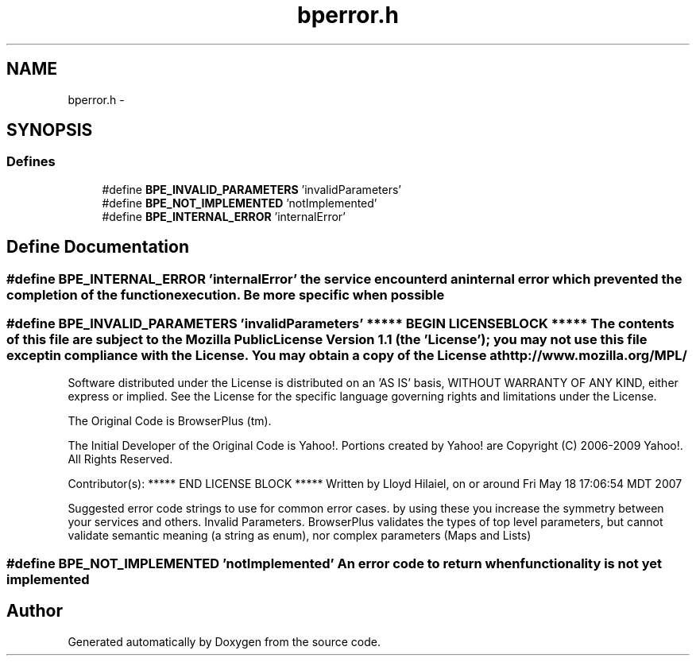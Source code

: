 .TH "bperror.h" 3 "12 Nov 2009" "Doxygen" \" -*- nroff -*-
.ad l
.nh
.SH NAME
bperror.h \- 
.SH SYNOPSIS
.br
.PP
.SS "Defines"

.in +1c
.ti -1c
.RI "#define \fBBPE_INVALID_PARAMETERS\fP   'invalidParameters'"
.br
.ti -1c
.RI "#define \fBBPE_NOT_IMPLEMENTED\fP   'notImplemented'"
.br
.ti -1c
.RI "#define \fBBPE_INTERNAL_ERROR\fP   'internalError'"
.br
.in -1c
.SH "Define Documentation"
.PP 
.SS "#define BPE_INTERNAL_ERROR   'internalError'"the service encounterd an internal error which prevented the completion of the function execution. Be more specific when possible 
.SS "#define BPE_INVALID_PARAMETERS   'invalidParameters'"***** BEGIN LICENSE BLOCK ***** The contents of this file are subject to the Mozilla Public License Version 1.1 (the 'License'); you may not use this file except in compliance with the License. You may obtain a copy of the License at http://www.mozilla.org/MPL/
.PP
Software distributed under the License is distributed on an 'AS IS' basis, WITHOUT WARRANTY OF ANY KIND, either express or implied. See the License for the specific language governing rights and limitations under the License.
.PP
The Original Code is BrowserPlus (tm).
.PP
The Initial Developer of the Original Code is Yahoo!. Portions created by Yahoo! are Copyright (C) 2006-2009 Yahoo!. All Rights Reserved.
.PP
Contributor(s): ***** END LICENSE BLOCK ***** Written by Lloyd Hilaiel, on or around Fri May 18 17:06:54 MDT 2007
.PP
Suggested error code strings to use for common error cases. by using these you increase the symmetry between your services and others. Invalid Parameters. BrowserPlus validates the types of top level parameters, but cannot validate semantic meaning (a string as enum), nor complex parameters (Maps and Lists) 
.SS "#define BPE_NOT_IMPLEMENTED   'notImplemented'"An error code to return when functionality is not yet implemented 
.SH "Author"
.PP 
Generated automatically by Doxygen from the source code.
